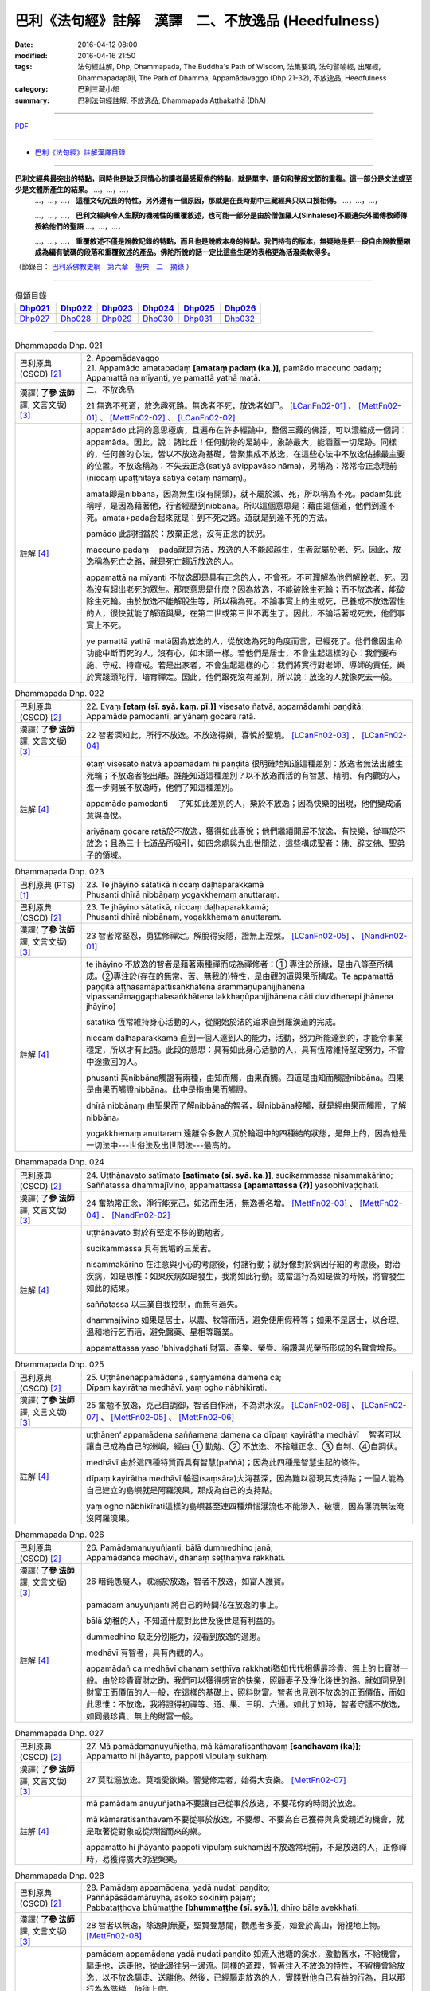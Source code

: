 巴利《法句經》註解　漢譯　二、不放逸品 (Heedfulness)
####################################################

:date: 2016-04-12 08:00
:modified: 2016-04-16 21:50
:tags: 法句經註解, Dhp, Dhammapada, The Buddha's Path of Wisdom, 法集要頌, 法句譬喻經, 出曜經, Dhammapadapāḷi, The Path of Dhamma, Appamādavaggo (Dhp.21-32), 不放逸品, Heedfulness
:category: 巴利三藏小部
:summary: 巴利法句經註解, 不放逸品, Dhammapada Aṭṭhakathā (DhA)

.. created from 2016-03-08 12:00

--------------

`PDF <{filename}/extra/pdf/dhA-chap02.pdf>`__

----------------------------------------

- `巴利《法句經》註解漢譯目錄 <{filename}dhA-content%zh.rst>`_

---------------------------

**巴利文經典最突出的特點，同時也是缺乏同情心的讀者最感厭倦的特點，就是單字、語句和整段文節的重複。這一部分是文法或至少是文體所產生的結果。** …，…，…，
    …，…，…， **這種文句冗長的特性，另外還有一個原因，那就是在長時期中三藏經典只以口授相傳。** …，…，…，

    …，…，…， **巴利文經典令人生厭的機械性的重覆敘述，也可能一部分是由於僧伽羅人(Sinhalese)不顧遺失外國傳教師傳授給他們的聖語** …，…，…，

    …，…，…， **重覆敘述不僅是說教記錄的特點，而且也是說教本身的特點。我們持有的版本，無疑地是把一段自由說教壓縮成為編有號碼的段落和重覆敘述的產品。佛陀所說的話一定比這些生硬的表格更為活潑柔軟得多。**

（節錄自： `巴利系佛教史綱　第六章　聖典　二　摘錄 <{filename}/articles/lib/authors/Charles-Eliot/Pali_Buddhism-Charles_Eliot-han-chap06-selected.html>`__ ）

-------------------------------------

.. list-table:: 偈頌目錄
   :widths: 2 2 2 2 2 2 
   :header-rows: 1

   * - Dhp021_
     - Dhp022_
     - Dhp023_
     - Dhp024_
     - Dhp025_
     - Dhp026_

   * - Dhp027_
     - Dhp028_
     - Dhp029_
     - Dhp030_
     - Dhp031_
     - Dhp032_

-------------------------------------

.. _Dhp021:

.. list-table:: Dhammapada Dhp. 021
   :widths: 15 75
   :header-rows: 0
   :class: contrast-reading-table

   * - 巴利原典 (CSCD) [2]_
     - | 2. Appamādavaggo

       | 21. Appamādo  amatapadaṃ **[amataṃ padaṃ (ka.)]**, pamādo maccuno padaṃ;
       | Appamattā na mīyanti, ye pamattā yathā matā.

   * - 漢譯( **了參 法師** 譯, 文言文版) [3]_
     - 二、不放逸品

       21 無逸不死道，放逸趣死路。無逸者不死，放逸者如尸。 [LCanFn02-01]_ 、 [MettFn02-01]_ 、 [MettFn02-02]_ 、 [LCanFn02-02]_

   * - 註解 [4]_
     - appamādo 此詞的意思極廣，且遍布在許多經論中，整個三藏的佛語，可以濃縮成一個詞：appamāda。因此，說：諸比丘！任何動物的足跡中，象跡最大，能涵蓋一切足跡。同樣的，任何善的心法，皆以不放逸為基礎，皆聚集成不放逸，在這些心法中不放逸佔據最主要的位置。不放逸稱為：不失去正念(satiyā avippavāso nāma)，另稱為：常常令正念現前(niccaṃ upaṭṭhitāya satiyā cetaṃ nāmaṃ)。
       
       amata即是nibbāna，因為無生(沒有開頭)，就不屬於滅、死，所以稱為不死。padam如此稱呼，是因為藉著他，行者經歷到nibbāna。所以這個意思是：藉由這個道，他們到達不死。amata+pada合起來就是：到不死之路。道就是到達不死的方法。

       pamādo 此詞相當於：放棄正念，沒有正念的狀況。

       maccuno padaṃ 　pada就是方法，放逸的人不能超越生，生者就屬於老、死。因此，放逸稱為死亡之路，就是死亡趨近放逸的人。

       appamattā na mīyanti 不放逸即是具有正念的人，不會死。不可理解為他們解脫老、死。因為沒有超出老死的眾生。那麼意思是什麼？因為放逸，不能破除生死輪；而不放逸者，能破除生死輪。由於放逸不能解脫生等，所以稱為死。不論事實上的生或死，已養成不放逸習性的人，很快就能了解道與果，在第二世或第三世不再生了。因此，不論活著或死去，他們事實上不死。

       ye pamattā yathā matā因為放逸的人，從放逸為死的角度而言，已經死了。他們像因生命功能中斷而死的人，沒有心，如木頭一樣。若他們是居士，不會生起這樣的心：我們要布施、守戒、持齋戒。若是出家者，不會生起這樣的心：我們將實行對老師、導師的責任，樂於實踐頭陀行，培育禪定。因此，他們跟死沒有差別，所以說：放逸的人就像死去一般。

.. _Dhp022:

.. list-table:: Dhammapada Dhp. 022
   :widths: 15 75
   :header-rows: 0
   :class: contrast-reading-table

   * - 巴利原典 (CSCD) [2]_
     - | 22. Evaṃ **[etaṃ (sī. syā. kaṃ. pī.)]** visesato ñatvā, appamādamhi paṇḍitā;
       | Appamāde pamodanti, ariyānaṃ gocare ratā.

   * - 漢譯( **了參 法師** 譯, 文言文版) [3]_
     - 22 智者深知此，所行不放逸。不放逸得樂，喜悅於聖境。 [LCanFn02-03]_ 、 [LCanFn02-04]_

   * - 註解 [4]_
     - etaṃ visesato ñatvā appamādam hi paṇḍitā 很明確地知道這種差別：放逸者無法出離生死輪；不放逸者能出離。誰能知道這種差別？以不放逸而活的有智慧、精明、有內觀的人，進一步開展不放逸時，他們了知這種差別。

       appamāde pamodanti 　了知如此差別的人，樂於不放逸；因為快樂的出現，他們變成滿意與喜悅。

       ariyānaṃ gocare ratā於不放逸，獲得如此喜悅；他們繼續開展不放逸，有快樂，從事於不放逸；且為三十七道品所吸引，如四念處與九出世間法，這些構成聖者：佛、辟支佛、聖弟子的領域。

.. _Dhp023:

.. list-table:: Dhammapada Dhp. 023
   :widths: 15 75
   :header-rows: 0
   :class: contrast-reading-table

   * - 巴利原典 (PTS) [1]_
     - | 23. Te jhāyino sātatikā niccaṃ daḷhaparakkamā
       | Phusanti dhīrā nibbāṇaṃ yogakkhemaṃ anuttaraṃ.

   * - 巴利原典 (CSCD) [2]_
     - | 23. Te jhāyino sātatikā, niccaṃ daḷhaparakkamā;
       | Phusanti dhīrā nibbānaṃ, yogakkhemaṃ anuttaraṃ.

   * - 漢譯( **了參 法師** 譯, 文言文版) [3]_
     - 23 智者常堅忍，勇猛修禪定。解脫得安隱，證無上涅槃。 [LCanFn02-05]_ 、 [NandFn02-01]_

   * - 註解 [4]_
     - te jhāyino 不放逸的智者是藉著兩種禪而成為禪修者：➀ 專注於所緣，是由八等至所構成。➁專注於(存在的無常、苦、無我的)特性，是由觀的道與果所構成。Te appamattā paṇḍitā aṭṭhasamāpattisaṅkhātena ārammaṇūpanijjhānena vipassanāmaggaphalasaṅkhātena lakkhaṇūpanijjhānena cāti duvidhenapi jhānena jhāyino)

       sātatikā 恆常維持身心活動的人，從開始於法的追求直到羅漢道的完成。

       niccaṃ daḷhaparakkamā 直到一個人達到人的能力，活動，努力所能達到的，才能令事業穩定，所以才有此語。此段的意思：具有如此身心活動的人，具有恆常維持堅定努力，不會中途撤回的人。

       phusanti 與nibbāna觸證有兩種，由知而觸，由果而觸。四道是由知而觸證nibbāna。四果是由果而觸證nibbāna。此中是指由果而觸證。

       dhīrā nibbānaṃ 由聖果而了解nibbāna的智者，與nibbāna接觸，就是經由果而觸證，了解nibbāna。

       yogakkhemaṃ anuttaraṃ 遠離令多數人沉於輪迴中的四種結的狀態，是無上的，因為他是一切法中---世俗法及出世間法---最高的。

.. _Dhp024:

.. list-table:: Dhammapada Dhp. 024
   :widths: 15 75
   :header-rows: 0
   :class: contrast-reading-table

   * - 巴利原典 (CSCD) [2]_
     - | 24. Uṭṭhānavato satīmato **[satimato (sī. syā. ka.)]**, sucikammassa nisammakārino;
       | Saññatassa dhammajīvino, appamattassa **[apamattassa (?)]** yasobhivaḍḍhati.

   * - 漢譯( **了參 法師** 譯, 文言文版) [3]_
     - 24  奮勉常正念，淨行能克己，如法而生活，無逸善名增。 [MettFn02-03]_ 、 [MettFn02-04]_ 、 [NandFn02-02]_

   * - 註解 [4]_
     - uṭṭhānavato 對於有堅定不移的勤勉者。

       sucikammassa 具有無垢的三業者。

       nisammakārino 在注意與小心的考慮後，付諸行動；就好像對於病因仔細的考慮後，對治疾病，如是思惟：如果疾病如是發生，我將如此行動。或當這行為如是做的時候，將會發生如此的結果。

       saññatassa 以三業自我控制，而無有過失。

       dhammajīvino 如果是居士，以農、牧等而活，避免使用假秤等；如果不是居士，以合理、溫和地行乞而活，避免醫藥、星相等職業。

       appamattassa yaso 'bhivaḍḍhati 財富、喜樂、榮譽、稱讚與光榮所形成的名聲會增長。

.. _Dhp025:

.. list-table:: Dhammapada Dhp. 025
   :widths: 15 75
   :header-rows: 0
   :class: contrast-reading-table

   * - 巴利原典 (CSCD) [2]_
     - | 25. Uṭṭhānenappamādena , saṃyamena damena ca;
       | Dīpaṃ kayirātha medhāvī, yaṃ ogho nābhikīrati.

   * - 漢譯( **了參 法師** 譯, 文言文版) [3]_
     - 25 奮勉不放逸，克己自調御，智者自作洲，不為洪水沒。 [LCanFn02-06]_ 、 [LCanFn02-07]_ 、 [MettFn02-05]_ 、 [MettFn02-06]_ 

   * - 註解 [4]_
     - uṭṭhānen’ appamādena saññamena damena ca dīpaṃ kayirātha medhāvī 　智者可以讓自己成為自己的洲嶼，經由 ➀ 勤勉、➁ 不放逸、不捨離正念、➂ 自制、➃自調伏。

       medhāvī 由於這四種特質而具有智慧(paññā)；因為此四種是智慧生起的條件。

       dīpaṃ kayirātha medhāvī 輪迴(saṃsāra)大海甚深，因為難以發現其支持點；一個人能為自己建立的島嶼就是阿羅漢果，那成為自己的支持點。

       yaṃ ogho nābhikīrati這樣的島嶼甚至連四種煩惱瀑流也不能滲入、破壞，因為瀑流無法淹沒阿羅漢果。

.. _Dhp026:

.. list-table:: Dhammapada Dhp. 026
   :widths: 15 75
   :header-rows: 0
   :class: contrast-reading-table

   * - 巴利原典 (CSCD) [2]_
     - | 26. Pamādamanuyuñjanti, bālā dummedhino janā;
       | Appamādañca medhāvī, dhanaṃ seṭṭhaṃva rakkhati.

   * - 漢譯( **了參 法師** 譯, 文言文版) [3]_
     - 26 暗鈍愚癡人，耽溺於放逸，智者不放逸，如富人護寶。

   * - 註解 [4]_
     - pamādam anuyuñjanti 將自己的時間花在放逸的事上。

       bālā 幼稚的人，不知道什麼對此世及後世是有利益的。

       dummedhino 缺乏分別能力，沒看到放逸的過患。

       medhāvī 有智者，具有內觀的人。

       appamādañ ca medhāvī dhanaṃ seṭṭhīva rakkhati猶如代代相傳最珍貴、無上的七寶財一般。由於珍貴寶財之助，我們可以獲得感官的快樂，照顧妻子及淨化後世的路。就如同見到財富正面價值的人一般，在這樣的基礎上，照料財富。智者也見到不放逸的正面價值，而如此思惟：不放逸，我將證得初禪等、道、果、三明、六通。如此了知時，智者守護不放逸，如同最珍貴、無上的財富一般。

.. _Dhp027:

.. list-table:: Dhammapada Dhp. 027
   :widths: 15 75
   :header-rows: 0
   :class: contrast-reading-table

   * - 巴利原典 (CSCD) [2]_
     - | 27. Mā pamādamanuyuñjetha, mā kāmaratisanthavaṃ **[sandhavaṃ (ka)]**;
       | Appamatto hi jhāyanto, pappoti vipulaṃ sukhaṃ.

   * - 漢譯( **了參 法師** 譯, 文言文版) [3]_
     - 27 莫耽溺放逸。莫嗜愛欲樂。警覺修定者，始得大安樂。 [MettFn02-07]_ 

   * - 註解 [4]_
     - mā pamādam anuyuñjetha不要讓自己從事於放逸，不要花你的時間於放逸。

       mā kāmaratisanthavaṃ不要從事於放逸，不要想、不要為自己獲得與貪愛親近的機會，就是取著從對象或從煩惱而來的樂。

       appamatto hi jhāyanto pappoti vipulaṃ sukhaṃ因不放逸常現前，不是放逸的人，正修禪時，易獲得廣大的涅槃樂。

.. _Dhp028:

.. list-table:: Dhammapada Dhp. 028
   :widths: 15 75
   :header-rows: 0
   :class: contrast-reading-table

   * - 巴利原典 (CSCD) [2]_
     - | 28. Pamādaṃ appamādena, yadā nudati paṇḍito;
       | Paññāpāsādamāruyha, asoko sokiniṃ pajaṃ;
       | Pabbataṭṭhova bhūmaṭṭhe **[bhummaṭṭhe (sī. syā.)]**, dhīro bāle avekkhati.

   * - 漢譯( **了參 法師** 譯, 文言文版) [3]_
     - 28 智者以無逸，除逸則無憂，聖賢登慧閣，觀愚者多憂，如登於高山，俯視地上物。 [MettFn02-08]_ 

   * - 註解 [4]_
     - pamādaṃ appamādena yadā nudati paṇḍito 如流入池塘的溪水，激動舊水，不給機會，驅走他，送走他，從此邊往另一邊流。同樣的道理，智者注入不放逸的特性，不留機會給放逸，以不放逸驅走、送離他。然後，已經驅走放逸的人，實踐對他自己有益的行為，且以那行為為階梯，他往上爬。

       paññāpāsādam āruyha 即清淨的天眼，因為較高處故。

       asoko 遠離憂愁，因為除去憂愁箭故。

       sokiniṃ pajaṃ pabbataṭṭho 'va bhumaṭṭhe dhīro bāle avekkhati在生死中的眾生會憂愁，因為未拔除痛苦之箭。這看起來像什麼？就像站在山頂的人毫不費力，可以看到站在地面上的人；或站在王宮的頂端，看到周圍的建築物一樣。同樣的，煩惱除盡的智者，看到那些輪迴種子未除，在生死中的凡夫。

.. _Dhp029:

.. list-table:: Dhammapada Dhp. 029
   :widths: 15 75
   :header-rows: 0
   :class: contrast-reading-table

   * - 巴利原典 (CSCD) [2]_
     - | 29. Appamatto  pamattesu, suttesu bahujāgaro;
       | Abalassaṃva  sīghasso, hitvā yāti sumedhaso.

   * - 漢譯( **了參 法師** 譯, 文言文版) [3]_
     - 29 放逸中無逸，如眾睡獨醒。智者如駿馳，駑駘所不及。 [MettFn02-09]_ 

   * - 註解 [4]_
     - appamatto 由於達成深廣的正念有不放逸，及煩惱斷盡的人有不放逸。

       pamattesu 在已放棄正念狀態的人之中。

       suttesu 所謂睡著的人，是指在所有的行為中，缺少了警醒即正念。

       bahujāgaro 安住於深廣的正念警醒中。

       abalassaṃ 'va sīghasso hitvā yāti sumedhaso有出世間慧的人，在超越上述這類人之後，快速地前進，如經典的學習、宗教目標的完成。如智力弱者學習一經，強者學習一品；後者遠遠超過前者，而繼續學習；智力強者可以快速地學習業處、九出間法及斷除一切煩惱。就是說：在捨離且放棄輪迴之路後，他真實地超越輪迴而前進。

.. _Dhp030:

.. list-table:: Dhammapada Dhp. 030
   :widths: 15 75
   :header-rows: 0
   :class: contrast-reading-table

   * - 巴利原典 (CSCD) [2]_
     - | 30. Appamādena maghavā, devānaṃ seṭṭhataṃ gato;
       | Appamādaṃ pasaṃsanti, pamādo garahito sadā.

   * - 漢譯( **了參 法師** 譯, 文言文版) [3]_
     - 30 摩伽 [LCanFn02-08]_ 、 [MettFn02-10]_ 以無逸，得為諸天主。無逸人、所讚，放逸為人訶。

   * - 註解 [4]_
     - appamādena maghavā 因練習不放逸，如maghava(指indra)清理地面的一角等例子。

       devānaṃ seṭṭhataṃ gato 因為擁有二個天界的主權。

       appamādaṃ pasaṃsanti 智者如諸佛等，獨獨讚嘆不放逸。為何？因為他是成就世間、出世間的原因。

       pamādo garahito sadā 放逸恆常為聖者所非難。為何？因為他是所有不幸的根本條件。不管是人或生於惡趣，確實是由於放逸。

.. _Dhp031:

.. list-table:: Dhammapada Dhp. 031
   :widths: 15 75
   :header-rows: 0
   :class: contrast-reading-table

   * - 巴利原典 (CSCD) [2]_
     - | 31. Appamādarato bhikkhu, pamāde bhayadassi vā;
       | Saṃyojanaṃ aṇuṃ thūlaṃ, ḍahaṃ aggīva gacchati.

   * - 漢譯( **了參 法師** 譯, 文言文版) [3]_
     - 31 樂不放逸比丘，或者懼見放逸，猶如猛火炎炎，燒去大結 [MettFn02-11]_ 、小結 [LCanFn02-09]_ 。 [MettFn02-12]_

   * - 註解 [4]_
     - appamādarato 樂於不放逸，對不放逸深感興趣，花費時間於不放逸。

       appamādarato bhikkhu 由不放逸所得到的智慧火燃燒諸結，即是令其不能生起。

       pamāde bhayadassi 於放逸中，見到怖畏，如生於地獄(niraya)中，或類似之處；或視放逸為怖畏，因為他是生於惡趣的根本原因。

       saññojanaṃ 十結能讓眾生沉溺於輪迴中，將眾生跟輪迴的苦連在一起。

       aṇuṃ thūlaṃ ḍahaṃ aggīva gacchati 猶如火繼續燒燃料，不管大或小。

.. _Dhp032:

.. list-table:: Dhammapada Dhp. 032
   :widths: 15 75
   :header-rows: 0
   :class: contrast-reading-table

   * - 巴利原典 (CSCD) [2]_
     - | 32. Appamādarato bhikkhu, pamāde bhayadassi vā;
       | Abhabbo parihānāya, nibbānasseva santike.
       | 
       | Appamādavaggo dutiyo niṭṭhito.

   * - 漢譯( **了參 法師** 譯, 文言文版) [3]_
     - | 32 樂不放逸比丘，或者懼見放逸，彼已鄰近涅槃，必定不易墮落。[MettFn02-13]_
       | 
       | 不放逸品第二竟〔Appamaadavaggo Dutiyo〕

   * - 註解 [4]_
     - abhabbo parihānāya 如何不放逸的比丘，不可能從止、觀的修學過程退失，或從道、果退失；也就是不會從已得而退失，且能得未得。

       nibbānass’ eva santike 就在涅槃的附近，即煩惱的熄滅。同樣的，無餘涅槃也近了。

--------------

備註：

.. [1] 〔註001〕　 `巴利原典 (PTS) Dhammapadapāḷi <Dhp-PTS.html>`__ 乃參考 `Access to Insight <http://www.accesstoinsight.org/>`__ → `Tipitaka <http://www.accesstoinsight.org/tipitaka/index.html>`__ : → `Dhp <http://www.accesstoinsight.org/tipitaka/kn/dhp/index.html>`__ → `{Dhp 1-20} <http://www.accesstoinsight.org/tipitaka/sltp/Dhp_utf8.html#v.1>`__ ( `Dhp <http://www.accesstoinsight.org/tipitaka/sltp/Dhp_utf8.html>`__ ; `Dhp 21-32 <http://www.accesstoinsight.org/tipitaka/sltp/Dhp_utf8.html#v.21>`__ ; `Dhp 33-43 <http://www.accesstoinsight.org/tipitaka/sltp/Dhp_utf8.html#v.33>`__ , etc..）

.. [2] 〔註002〕　 `巴利原典 (CSCD) Dhammapadapāḷi 乃參考 `【國際內觀中心】(Vipassana Meditation <http://www.dhamma.org/>`__ (As Taught By S.N. Goenka in the tradition of Sayagyi U Ba Khin)所發行之《第六次結集》(巴利大藏經) CSCD ( `Chaṭṭha Saṅgāyana <http://www.tipitaka.org/chattha>`__ CD)。網路版原始出處(original)請參考： `The Pāḷi Tipitaka (http://www.tipitaka.org/) <http://www.tipitaka.org/>`__ (請於左邊選單“Tipiṭaka Scripts”中選 `Roman → Web <http://www.tipitaka.org/romn/>`__ → Tipiṭaka (Mūla) → Suttapiṭaka → Khuddakanikāya → Dhammapadapāḷi → `1. Yamakavaggo <http://www.tipitaka.org/romn/cscd/s0502m.mul0.xml>`__ (2. `Appamādavaggo <http://www.tipitaka.org/romn/cscd/s0502m.mul1.xml>`__ , 3. `Cittavaggo <http://www.tipitaka.org/romn/cscd/s0502m.mul2.xml>`__ , etc..)。]

.. [3] 〔註003〕　本譯文請參考： `文言文版 <{filename}../dhp-Ven-L-C/dhp-Ven-L-C%zh.rst>`__ ( **了參 法師** 譯，台北市：圓明出版社，1991。) 另參： 

       一、 Dhammapada 法句經(中英對照) -- English translated by **Ven. Ācharya Buddharakkhita** ; Chinese translated by Yeh chun(葉均); Chinese commented by **Ven. Bhikkhu Metta(明法比丘)** 〔 **Ven. Ācharya Buddharakkhita** ( **佛護 尊者** ) 英譯; **了參 法師(葉均)** 譯; **明法比丘** 註（增加許多濃縮的故事）〕： `PDF <{filename}/extra/pdf/ec-dhp.pdf>`__ 、 `DOC <{filename}/extra/doc/ec-dhp.doc>`__ ； `DOC (Foreign1 字型) <{filename}/extra/doc/ec-dhp-f1.doc>`__ 。

       二、 法句經 Dhammapada (Pāḷi-Chinese 巴漢對照)-- 漢譯： **了參 法師(葉均)** ；　單字注解：廖文燦；　注解： **尊者　明法比丘** ；`PDF <{filename}/extra/pdf/pc-Dhammapada.pdf>`__ 、 `DOC <{filename}/extra/doc/pc-Dhammapada.doc>`__ ； `DOC (Foreign1 字型) <{filename}/extra/doc/pc-Dhammapada-f1.doc>`__

.. [4] 〔註004〕　取材自：【部落格-- 荒草不曾鋤】--　`《法句經》 <http://yathasukha.blogspot.tw/2011/07/1.html>`_  （涵蓋了T210《法句經》、T212《出曜經》、 T213《法集要頌經》、巴利《法句經》、巴利《優陀那》、梵文《法句經》，對他種語言的偈頌還附有漢語翻譯。）


.. [LCanFn02-01] 〔了參法師註02-01〕　不死(Amata)，又做甘露、涅槃。
　
.. [LCanFn02-02] 〔了參法師註02-02〕　因不放逸的人證得涅槃境界，便不會再有生死輪迴的繼續。放逸的人如死屍ㄧ樣，不知向好的方面去努力。

.. [LCanFn02-03] 〔了參法師註02-03〕　此頌接續前頌而來。「此」即不要放逸而住於不放逸。

.. [LCanFn02-04] 〔了參法師註02-04〕　佛，辟支佛及阿羅漢的境界。

.. [LCanFn02-05] 〔了參法師註02-05〕　證得涅槃必須解除四種軛--欲軛(Kaamayoga)，有軛(Bhavayoga)，見軛(Di.t.thiyoga)，無明軛(Avijjayoga)。

.. [LCanFn02-06] 〔了參法師註02-06〕　猶如較高的陸地，可以作避免水災的安全處。智者自己證得阿羅漢果，即不為煩惱所擾。

.. [LCanFn02-07] 〔了參法師註02-07〕　是貪瞋癡等煩惱。

.. [LCanFn02-08] 〔了參法師註02-08〕　「摩伽」(Maghava)是帝釋(Sakka)的別名。他未成帝釋之前在人間的名字叫摩伽。因他勤於掃地，以此功德，得為諸天之主。

.. [LCanFn02-09] 〔了參法師註02-09〕　「結」（Samyojana 或 Sannojana）在佛教的特殊意義，是指煩惱（Kilesa）。

.. [MettFn02-01] 〔明法尊者註02-01〕** 不死道**：amatapadaṁ，涅槃的一種名稱。《相應部》〈無為相應〉提到三十二種涅槃的別名之一‘amata’。DhA.CS:pg.1.103.︰**Amatapadan** ti amataṁ vuccati nibbānaṁ.(**不死的路**：「不死」被叫做「涅槃」。)

.. [MettFn02-02] 〔明法尊者註02-02〕** 死路**：maccu (death死)。

.. [MettFn02-03] 〔明法尊者註02-03〕** 奮勉**：DhA：**uṭṭhānavato** ti uṭṭhānavīriyavantassa.(**奮起**：奮起的英雄本色。)

.. [MettFn02-04] 〔明法尊者註02-04〕** 淨行**：DhA：**Sucikammassā** ti niddosehi niraparādhehi kāyakammādīhi samannāgatassa.(**淨業**： 已被無為難的、無違犯的身業等俱行。)

.. [MettFn02-05] 〔明法尊者註02-05〕** 不為洪水沒**：智者以法與律作為依止，不為煩惱(喻作：洪水)所淹沒。DhA：「洪水為四種污染(catubbidhopi kilesogho)」。四洪水(cattāro oghā)就是四漏(四流向, 4 āsavā<(ā向﹑從…+ **su** (梵 **sru** )流動))。

.. [MettFn02-06] 〔明法尊者註02-06〕　有一天，名醫耆婆(Jīvako)邀請佛陀和眾多比丘到他家接受供養，但是周利槃特(Cūḷapanthako)除外。周利槃特十分沮喪。佛陀明白他的心意後，就給他一塊布，要他一邊搓揉布塊，一邊複誦「去除污垢，去除污垢。」(‘rajoharaṇaṁ rajoharaṇan’ti)佛陀離開後，周利槃特努力搓揉布塊，並複誦「去除污垢」，不久，布變髒了，這時候他了解到無常。佛陀就以神通力出現在他的面前，說：「不只是布因污垢而變髒，人心也有污垢，去除污垢，才能證果。」他繼續用功，不久就證得阿羅漢果。

                  PS: 請參 `025 典故 <{filename}../dhp-story/dhp-story025%zh.rst>`__ ；或 `法句經故事集 <{filename}/extra/pdf/Dhp-story-han-chap02.pdf>`__ ，二～三、愚笨的周利槃特證得聖果 (偈 025)。

.. [MettFn02-07] 〔明法尊者註02-07〕　舍衛城某次慶典時，一群年輕人惹事生非。佛陀說︰「諸愚者、無慧者會作騷擾事；有慧者像有價之財，護衛不放逸，圓滿證得不死的大涅槃。」

                  PS: 請參 `法句經故事集 <{filename}/extra/pdf/Dhp-story-han-chap02.pdf>`__ ，二～四、慶典期間幼稚的舉止 (偈 026~027)。

.. [MettFn02-08] 〔明法尊者註02-08〕　有一次，大迦葉長老(Mahākassapatthera)住在畢缽離洞窟(Pipphaliguhāya)的時候，運用神通想要知道，誰有正念、誰迷糊，誰快往生了。這時候，佛陀明白大迦葉長老的作為，便告誡他：「大迦葉！你所知道的只是小境界，只有諸佛的境界才能夠知道一切眾生的生死。」

                  PS: 請參 `法句經故事集 <{filename}/extra/pdf/Dhp-story-han-chap02.pdf>`__ ，二～五、大迦葉尊者想知道生死輪迴的次數 (偈 028)。

.. [MettFn02-09] 〔明法尊者註02-09〕　本偈說兩位比丘的故事，一位精進，一位懈怠，精進的比丘修習警寤瑜伽(一天當中只睡中夜10pm~2am)，懈怠的比丘愛講話。精進的比丘很短的時間就證得阿羅漢果。當他們去見佛陀時，佛陀跟懈怠的比丘告誡。

                  PS: 請參 `法句經故事集 <{filename}/extra/pdf/Dhp-story-han-chap02.pdf>`__ ，二～六、修行的目的 (偈 029)。

.. [MettFn02-10] 〔明法尊者註02-10〕** 摩伽**：帝釋天王七個名字之一。帝釋天王做人時有七誓約(satta vatapadāni)︰「1.願終生孝養父母。2.願終生禮敬長輩。3.願終生語柔和。4.願終生不誹謗。5.願終生守住離慳垢；舒手施、樂捨施、有求必應、樂分配施。6.願終生說真實語。7.願終生不生氣，若生氣則速制伏。」(S.11.11.；cf.《雜阿含1105經》)。

                  PS: 請參 `法句經故事集 <{filename}/extra/pdf/Dhp-story-han-chap02.pdf>`__ ，二～七、瑪伽為何往生為帝釋 (偈 030)。

.. [MettFn02-11] 〔明法尊者註02-11〕** 結**：煩惱的異名。

.. [MettFn02-12] 〔明法尊者註02-12〕　本偈說一位比丘精進用功，卻感覺進步很少，他感到沮喪，他想要去見佛陀，請佛陀給予指引。在路上，他遇見熊熊大火，於是就跑到山上去觀察火勢。正當火勢漫延時，他領悟到，就像火燒毀一切東西，以聖道智之火也會燒掉大大小小的束縛。這時，佛陀出現在他的面前，說：「比丘！就如大火燒毀一切障礙，以智火能燒掉所有的結。」聽完偈頌之後，他透析燒掉束縛的事，不久，就證得阿羅漢果。

                  PS: 請參 `法句經故事集 <{filename}/extra/pdf/Dhp-story-han-chap02.pdf>`__ ，二～八、智慧之火 (偈 031)。

.. [MettFn02-13] 〔明法尊者註02-13〕　出生在舍衛城附近的小村莊的尼迦瑪西提舍長老(Nigamavāsitissa- tthero)，出家後過著簡單的生活，有時其他比丘會誤會他的行為，如避開大型會。佛陀則讚嘆他少欲知足，說此偈。

                  PS: 請參 `法句經故事集 <{filename}/extra/pdf/Dhp-story-han-chap02.pdf>`__ ，二～九、知足的比丘 (偈 032)。

.. [NandFn02-01] 〔Nanda 校註02-01〕 第 21-23 偈頌，可參 `法句經故事集 <{filename}/extra/pdf/Dhp-story-han-chap02.pdf>`_ ，二～一、摩醯提利陰謀陷害珊蔓娣皇后 (偈 021~023)。

.. [NandFn02-02] 〔Nanda 校註02-02〕 第 24 偈頌，可參 `法句經故事集 <{filename}/extra/pdf/Dhp-story-han-chap02.pdf>`_ ，二～二、富翁的聲音 (偈 024)。

---------------------------

- `法句經 (Dhammapada) <{filename}../dhp%zh.rst>`__

- `Tipiṭaka 南傳大藏經; 巴利大藏經 <{filename}/articles/tipitaka/tipitaka%zh.rst>`__
